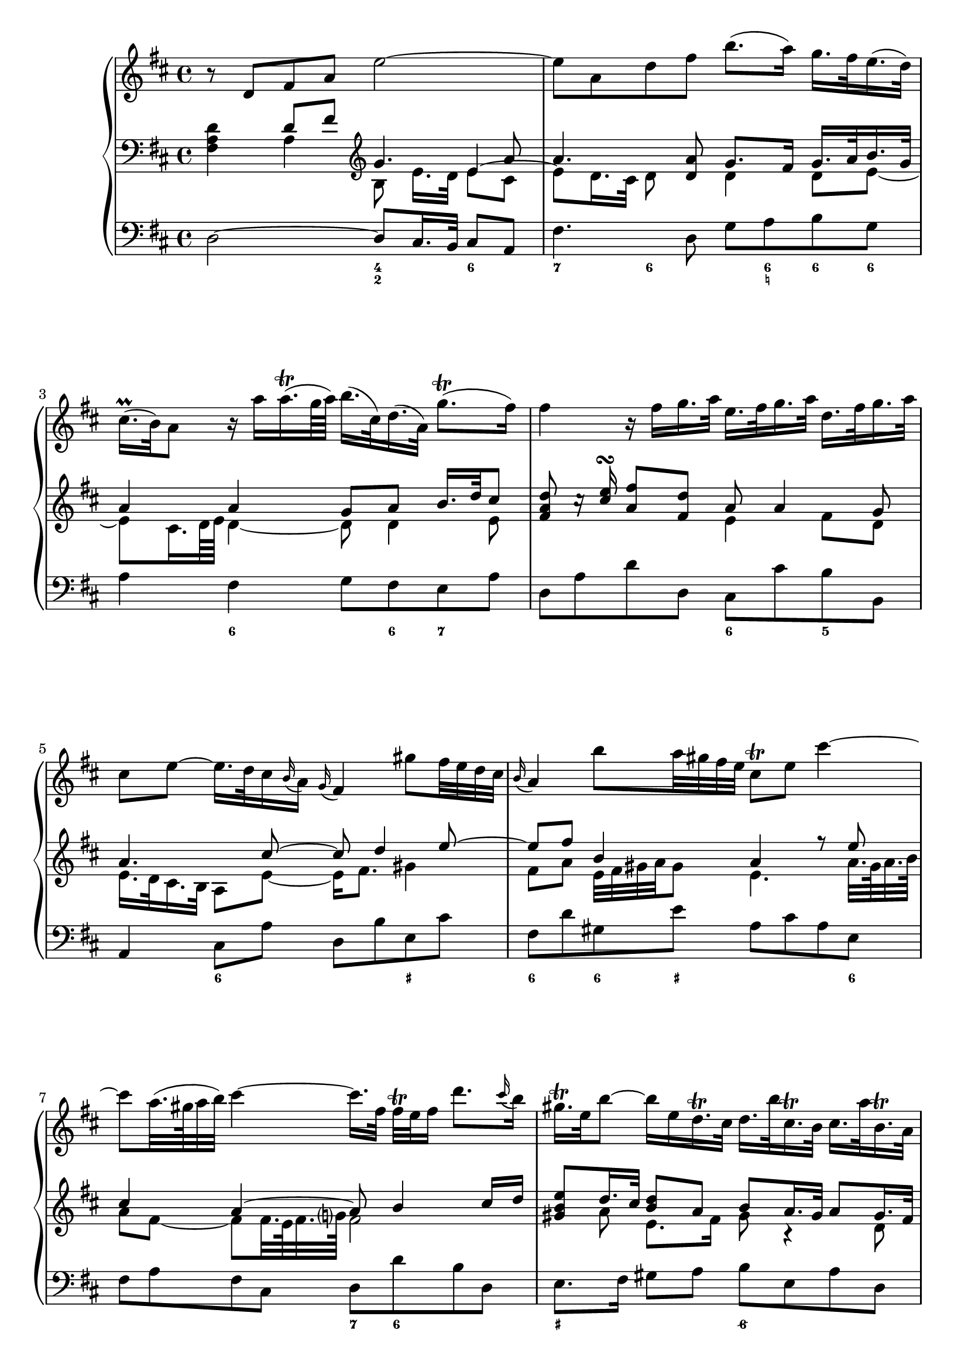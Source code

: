 
global = {\key d \major}

soloMusic = {
    r8 d fis a e'2~ | e8 a, d fis b8. (a16) g16. fis32 e16. (d32) |
    cis16.\prall (b32) a8 r16 a' a16.\trill (g64 a) b16. (cis,32) d16. (a32) g'8.\trill ( fis16 )|
    fis4 r16 fis g16. a32 e16. fis32 g16. a32 d,16. fis32 g16. a32 |
    cis,8 e ~ e16. d32 cis16 \appoggiatura b a16 \appoggiatura g fis4
    gis'8 fis32 e d cis | \appoggiatura b16 a4 b'8 a32 gis fis e cis8\trill e cis'4~ |
    cis8 a32. (gis64 a32 b) cis4 ~ cis16. [fis,32] fis\trill e fis16 d'8. 
    \appoggiatura cis16 b | gis16.\trill e32 b'8~ b16 e, 
    d16.\trill cis32 d16. b'32 cis,16.\trill b32 cis16. a'32 b,16.\trill a32 
    gis16 e d'8~d16. e,32 b'16. d32 cis16 a' fis e32 d cis8 b16. a32 |
    a4 r r2 | R1 | r8 a, cis e b'2 ~| b8 e, a cis fis8. e16 d16. cis32 b16. a32 |
    gis16. fis32 e8 gis'4~ gis8 b,~b16 b' a16. gis32 |
    a8 cis, e4~e16 g fis16. e32 cis'8. e,16 | d8 d'16. cis32 b4 ~
    b16. [a32 ] g fis e16 d8 cis16. b32 | b8 d16. cis32
    cis8 e16. d32 d8. e64 (fis g32) e8. fis16 | fis8. cis'16 
    d8  \tuplet 3/2 {cis16 b ais} b8 fis fis dis16. e32 |
    e8. b'16 d,8. cis16 cis8. a'16 g8. fis16 | fis8 d, [fis a] c4~ c16 a' fis d |
    b8 g [b d ] b'8. a16 g16. fis32 e16. d32 | cis8 a [cis e]
    cis'8. b16 a16. g32 fis16. e32 | d16. cis32 d8 r d g4. fis16 e |
    fis4. e16 d cis8 d r g, | fis8. e16 e8. d16 d8. a'16 gis16. b32 d8 |
    r16 b' cis16. d32 << {gis,8. a16 a2} \\ {d,4 cis2} >>
    }

continuoMusicOne = \relative c { \global \clef bass 
    s4 d'8 fis \clef violin g4. a8 a4. <d, a'>8 g8. fis16 g16. a32 b16. g32 |
    a4 a g8 a b16. d32 cis8 | <fis, a d>8 c'16\rest <cis e>\turn <a fis'>8 <fis d'> a8 a4 g8 |
    a4. cis8~ cis d4 e8 ~ | e8 fis b,4 a r8 e' | cis4 a~ a8 b4 cis16 d | 
	<gis, b e>8 d'16. cis32 <b d>8 a b a16. gis32 a8 gis16. fis32 |
	e8 b'16. a32 b4 a8 a4 gis8 | a8 a [cis e] cis'2 ~ cis8
	fis,, [b d] ~ d16. e32 cis16. d32 <a cis>8 <gis b>\trill <cis, a'>4
    }
continuoMusicTwo = \relative c {
    <fis a d>4 a4 b8 e16. [d32] 
    << { e4 ~ \stemDown e8 d16. cis32 d8} \\ {e8 cis s4.} >> s8 
    d4 d8 e ~ | e8 cis16. d64 e d4 ~ d8 d4 e8 s2 e4 fis8 d | e16. d32 cis16. b32 a8 e' ~ e16 fis8. gis4 | 
    fis8 a e32 fis gis a gis8 e4. a32. gis64 a32. b64 | a8 fis~fis fis32. e64 fis32. g?64 fis2 | 
	s8 a e8. fis16 gis8 r4 d8 | b4 e ~ e16 [cis] d e32 fis e8 e32 d cis d |
	cis8 r8 
	<<  { \voiceTwo <e a>8 <cis gis'> \voiceOne
		  \once \override Stem #'length = #5 a'8 cis4 e32 d cis b s8 
		  \voiceTwo fis4 g8\rest <e gis>16. <e b'>32 <e a>16. <fis a>32 e4 } \\
		{ \voiceFour s4 fis a8 e <fis a>8 r8 d8. e32 fis s4 } >>
	
    }


bassMusic = { 
    d2 ~ d8 cis16. b32 cis8 a | fis'4. d8 g a b g | a4 fis g8 fis e a |
    d, a' d d, cis cis' b b, | a4 cis8 a' d, b' e, cis' |
    fis, d' gis, e' a, cis a e | fis a fis cis d d' b d, |
    e8. fis16 gis8 a b e, a d, | e fis gis gis, a d e e, |
    a cis' a e fis a fis cis | d d' b gis e16. gis 32 a16. d,32 e8 e, |
    a4 a'~ a8 gis16. fis32 gis8 e | cis4. a8 d e fis d | 
    e gis b d, cis gis' eis cis | fis4 r8 cis ais4 r8 ais' |
    b fis g d e g fis fis, | b4 r r8 b' g g, | fis4 r8 cis'' d ais b fis|
    g g, gis gis'  a fis b cis | d4 r r8 a fis d | g4 r r8 g e g |
    a4 r r8 a fis a | b b, d b e e' a, cis | d d, g b a fis b, cis |
    d g, a a' b2 | e, a, \bar "|."}

numbers = \figuremode { 
    <_>2 <4 2>4 <6> | <7> <6>8 <_> <_> <6 _! > <6> <6> |
    <_>4 <6> <_>8 <6> <7> <_> | <_>2 <6>4 <5> | 
    <_> <6> <_> <_+> | <6> <6>8 <_+> <_>4. <6>8 |
    <_>2 <7>8 <6> <_>4 | <_+>2 <6/> | <_+>8  <6> <6>4 <_>2 |
    <_>4. <6>8 <_>4. <6>8 | <_>4 <5> <_+> <4>8 <_+> |
    <_>2 <4 2>4 <6> | <7> <6>8 <_>4. <6>4 |
    <_+> <6> <_> <6>8 <_+> | <_>4. <_+>8<7> <6>4. |
    <_>4. <6> <6 4>8 <5 _+> | <_>2. <6>4 | <_+>4. <6>8 <6> <6> <_> <6> |
    <6>4 <5> <_> <6>8 <6 5> | <_>2 <_>8 <_!> <6>4 |
    <_>2.. <6>8 | <_>2.. <6>8 | <_>2. <7>4 |
    <_> <7> <_> <6>8 <6 5> | <_>4 <4>8 <3> <7>4 <6/> |
    <_+>2 <_>
    }

\score {
    \new GrandStaff <<
        \new Staff \with { midiInstrument = "oboe" } \relative c' { \global \soloMusic }
        \new Staff \with { midiInstrument = "flute" } <<
            \new Voice { \voiceOne \continuoMusicOne }
            \new Voice { \voiceTwo \continuoMusicTwo }
        >> 
        \new Staff \with { midiInstrument = "flute" } \relative c { \global \clef bass \bassMusic }
        \new FiguredBass { \numbers }
    >>
    \layout{} \midi{ \tempo 4=32}
}